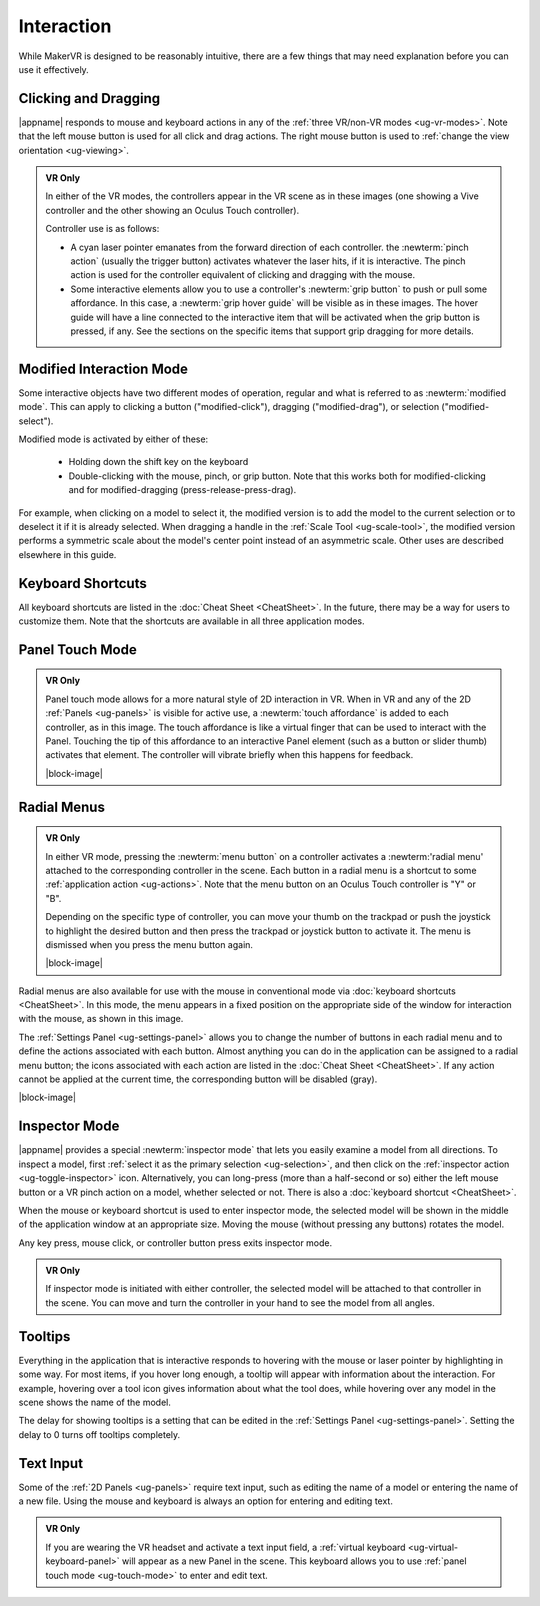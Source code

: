 Interaction
-----------

While MakerVR is designed to be reasonably intuitive, there are a few things
that may need explanation before you can use it effectively.

Clicking and Dragging
.....................

|appname| responds to mouse and keyboard actions in any of the :ref:`three
VR/non-VR modes <ug-vr-modes>`. Note that the left mouse button is used for all
click and drag actions. The right mouse button is used to :ref:`change the view
orientation <ug-viewing>`.

.. admonition:: VR Only

   .. incimage:: /images/OculusTouch.jpg 200px right
   .. incimage:: /images/Vive.jpg        200px right

   In either of the VR modes, the controllers appear in the VR scene as in
   these images (one showing a Vive controller and the other showing an Oculus
   Touch controller).

   Controller use is as follows:

   - A cyan laser pointer emanates from the forward direction of each
     controller.  the :newterm:`pinch action` (usually the trigger button)
     activates whatever the laser hits, if it is interactive. The pinch action
     is used for the controller equivalent of clicking and dragging with the
     mouse.

   - Some interactive elements allow you to use a controller's :newterm:`grip
     button` to push or pull some affordance. In this case, a :newterm:`grip
     hover guide` will be visible as in these images. The hover guide will have
     a line connected to the interactive item that will be activated when the
     grip button is pressed, if any. See the sections on the specific items
     that support grip dragging for more details.

.. _ug-modified-mode:

Modified Interaction Mode
.........................

Some interactive objects have two different modes of operation, regular and
what is referred to as :newterm:`modified mode`. This can apply to clicking a
button ("modified-click"), dragging ("modified-drag"), or selection
("modified-select").

Modified mode is activated by either of these:

  - Holding down the shift key on the keyboard
  - Double-clicking with the mouse, pinch, or grip button. Note that this works
    both for modified-clicking and for modified-dragging
    (press-release-press-drag).

For example, when clicking on a model to select it, the modified version is to
add the model to the current selection or to deselect it if it is already
selected. When dragging a handle in the :ref:`Scale Tool <ug-scale-tool>`, the
modified version performs a symmetric scale about the model's center point
instead of an asymmetric scale. Other uses are described elsewhere in this
guide.

Keyboard Shortcuts
..................

All keyboard shortcuts are listed in the :doc:`Cheat Sheet <CheatSheet>`. In
the future, there may be a way for users to customize them. Note that the
shortcuts are available in all three application modes.

.. _ug-touch-mode:

Panel Touch Mode
................

.. admonition:: VR Only

   .. incimage:: /images/TouchMode.jpg 180px right

   Panel touch mode allows for a more natural style of 2D interaction in VR.
   When in VR and any of the 2D :ref:`Panels <ug-panels>` is visible for active
   use, a :newterm:`touch affordance` is added to each controller, as in this
   image. The touch affordance is like a virtual finger that can be used to
   interact with the Panel. Touching the tip of this affordance to an
   interactive Panel element (such as a button or slider thumb) activates that
   element. The controller will vibrate briefly when this happens for feedback.

   |block-image|

.. _ug-radial-menus:

Radial Menus
............

.. admonition:: VR Only

   .. incimage:: /images/AttachedRadialMenu.jpg 180px right

   In either VR mode, pressing the :newterm:`menu button` on a controller
   activates a :newterm:'radial menu' attached to the corresponding controller
   in the scene. Each button in a radial menu is a shortcut to some
   :ref:`application action <ug-actions>`. Note that the menu button on an
   Oculus Touch controller is "Y" or "B".

   Depending on the specific type of controller, you can move your thumb on the
   trackpad or push the joystick to highlight the desired button and then press
   the trackpad or joystick button to activate it. The menu is dismissed when
   you press the menu button again.

   |block-image|

.. incimage:: /images/FixedRadialMenu.jpg 200px right

Radial menus are also available for use with the mouse in conventional mode via
:doc:`keyboard shortcuts <CheatSheet>`. In this mode, the menu appears in a
fixed position on the appropriate side of the window for interaction with the
mouse, as shown in this image.

The :ref:`Settings Panel <ug-settings-panel>` allows you to change the number
of buttons in each radial menu and to define the actions associated with each
button. Almost anything you can do in the application can be assigned to a
radial menu button; the icons associated with each action are listed in the
:doc:`Cheat Sheet <CheatSheet>`. If any action cannot be applied at the current
time, the corresponding button will be disabled (gray).

|block-image|

.. _ug-inspector-mode:

Inspector Mode
..............

|appname| provides a special :newterm:`inspector mode` that lets you easily
examine a model from all directions. To inspect a model, first :ref:`select it
as the primary selection <ug-selection>`, and then click on the :ref:`inspector
action <ug-toggle-inspector>` icon. Alternatively, you can long-press (more
than a half-second or so) either the left mouse button or a VR pinch action on
a model, whether selected or not. There is also a :doc:`keyboard shortcut
<CheatSheet>`.

When the mouse or keyboard shortcut is used to enter inspector mode, the
selected model will be shown in the middle of the application window at an
appropriate size. Moving the mouse (without pressing any buttons) rotates the
model.

Any key press, mouse click, or controller button press exits inspector mode.

.. admonition:: VR Only

   If inspector mode is initiated with either controller, the selected model
   will be attached to that controller in the scene. You can move and turn the
   controller in your hand to see the model from all angles.

.. _ug-tooltips:

Tooltips
........

Everything in the application that is interactive responds to hovering with the
mouse or laser pointer by highlighting in some way. For most items, if you
hover long enough, a tooltip will appear with information about the
interaction. For example, hovering over a tool icon gives information about
what the tool does, while hovering over any model in the scene shows the name
of the model.

The delay for showing tooltips is a setting that can be edited in the
:ref:`Settings Panel <ug-settings-panel>`. Setting the delay to 0 turns off
tooltips completely.

.. _ug-text-input:

Text Input
..........

Some of the :ref:`2D Panels <ug-panels>` require text input, such as editing
the name of a model or entering the name of a new file. Using the mouse and
keyboard is always an option for entering and editing text.

.. admonition:: VR Only

   If you are wearing the VR headset and activate a text input field, a
   :ref:`virtual keyboard <ug-virtual-keyboard-panel>` will appear as a new
   Panel in the scene. This keyboard allows you to use :ref:`panel touch mode
   <ug-touch-mode>` to enter and edit text.
